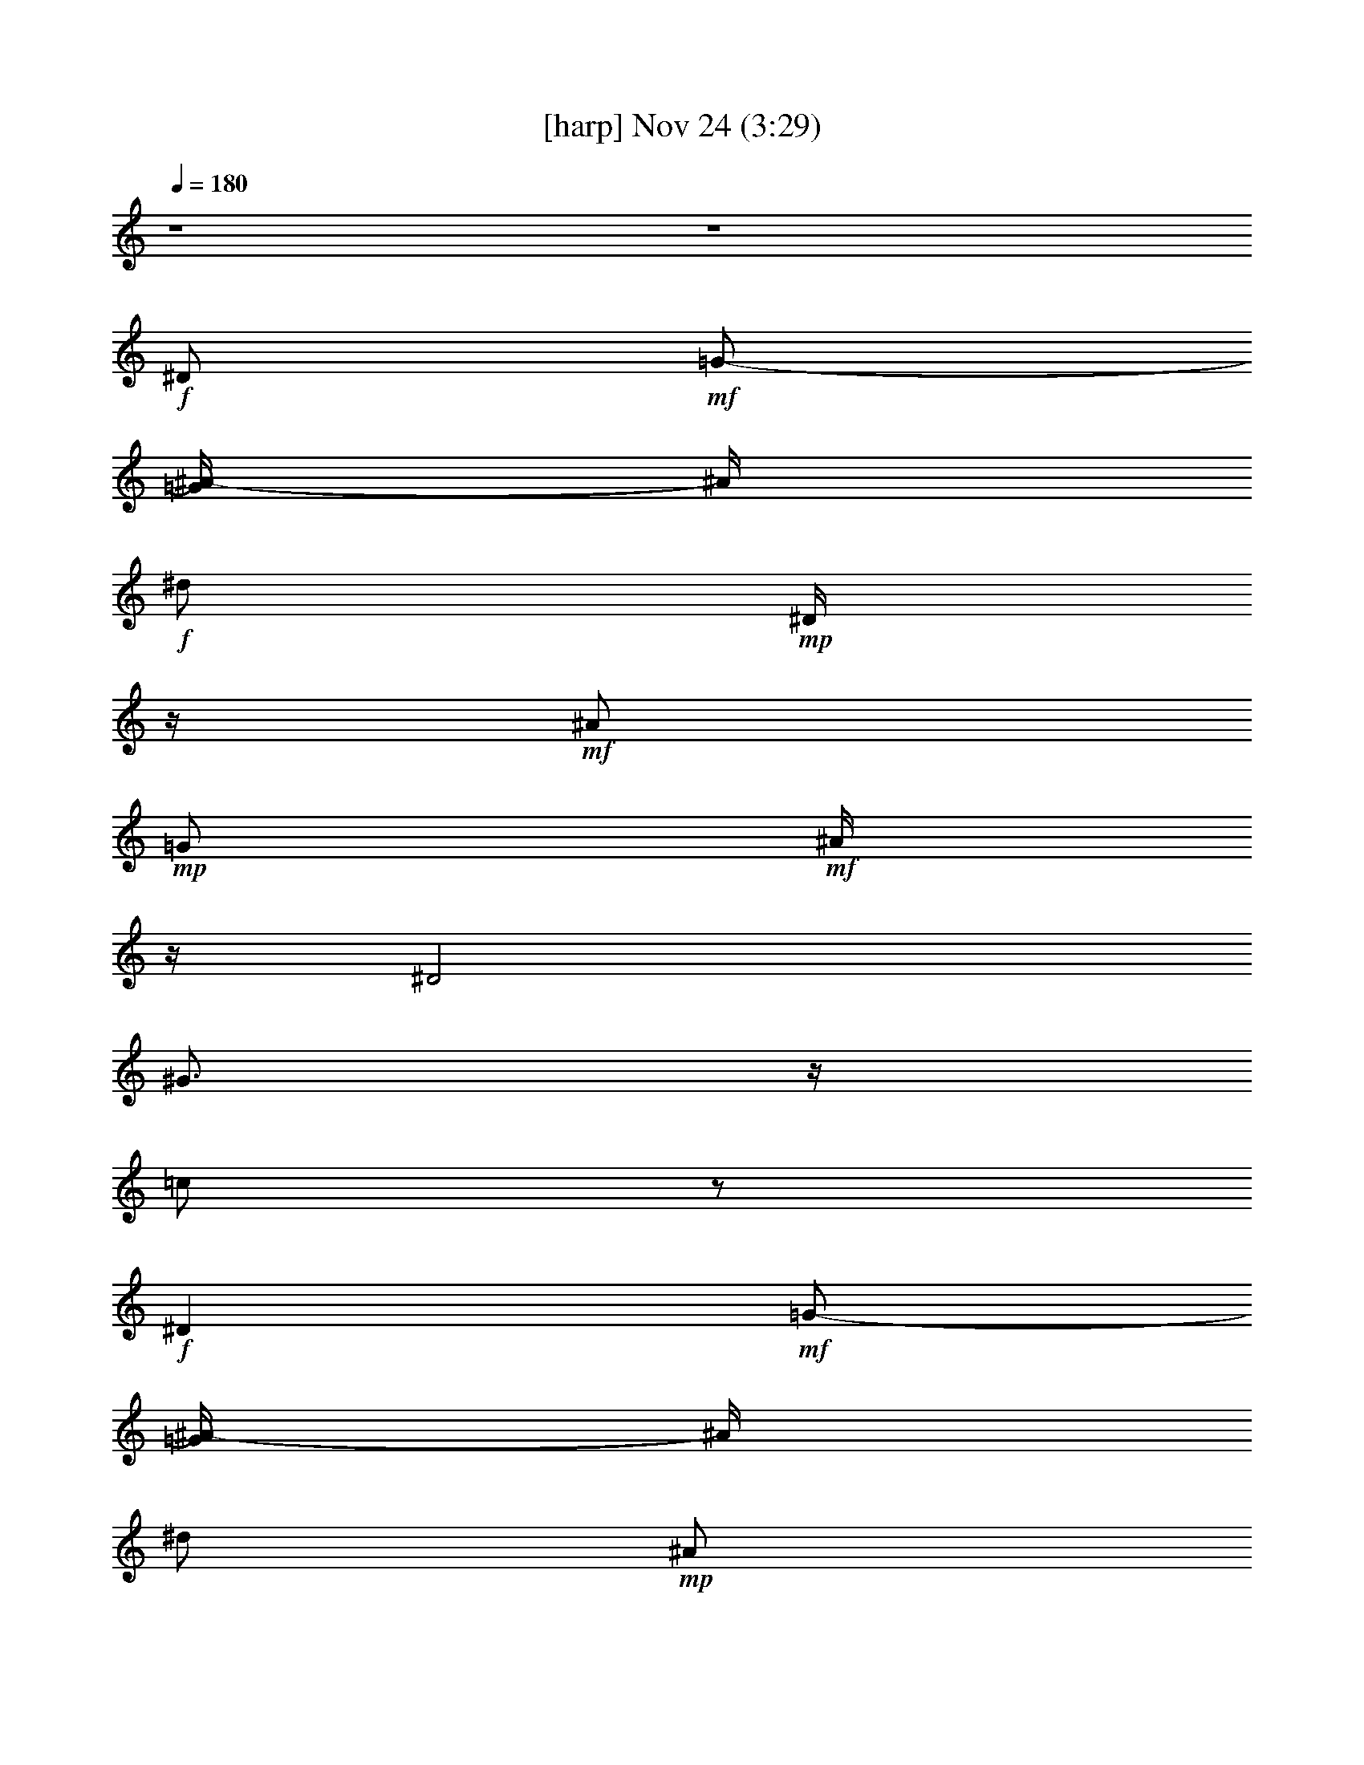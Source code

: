 %  
%  conversion by glorgnorbor122
%  http://firefern.rklotro.com/?filter_user=glorgnorbor122&view=all
%  24 Nov 9:23
%  using Firefern's ABC converter
%  
%  Artist: 
%  Mood: unknown
%  
%  Playing multipart files:
%    /play <filename> <part> sync
%  example:
%  pippin does:  /play weargreen 2 sync
%  samwise does: /play weargreen 3 sync
%  pippin does:  /playstart
%  
%  If you want to play a solo piece, skip the sync and it will start without /playstart.
%  
%  
%  Recommended solo or ensemble configurations (instrument/file):
%  

X:1
T:  [harp] Nov 24 (3:29)
Z: Transcribed by Firefern's ABC sequencer
%  Transcribed for Lord of the Rings Online
%  Transpose: 0 (0 octaves)
%  Tempo factor: 100%
L: 1/4
K: C
Q: 1/4=180
z4 z4
+f+ ^D/2
+mf+ =G/2-
[=G/4^A/4-]
^A/4
+f+ ^d/2
+mp+ ^D/4
z/4
+mf+ ^A/2
+mp+ =G/2
+mf+ ^A/4
z/4
^D2
^G3/4
z/4
=c/2
z/2
+f+ ^D
+mf+ =G/2-
[=G/4^A/4-]
^A/4
^d/2
+mp+ ^A/2
+mf+ =G/2
^A/4
z/4
+f+ ^G,/2-
+ff+ [^G,/2-^D/2]
+f+ [^G,/2-^G/2]
[^G,/4=c/4-]
+mf+ =c/4
+mp+ ^d
+mf+ ^A/2
z/2
[^D23/4^A23/4^d23/4=g23/4]
z9/4
[^G3/2=c3/2^d3/2^g3/2=c'3/2]
z5/2
[^D13/4^A13/4^d13/4=g13/4^a13/4]
z3/4
[^D29/4^A29/4^d29/4=g29/4^a29/4]
z3/4
+mp+ [^D^A-^d=g]
^A/4
z11/4
+mf+ [^A2-=d2-=f2^a2-]
[^A/4=d/4^a/4]
z7/4
+mp+ [^D21/4^A21/4^d21/4=g21/4^a21/4]
z11/4
+mf+ [^G5/4-=c5/4^d5/4^g5/4-=c'5/4-]
[^G/4^g/4=c'/4]
z5/2
[^D13/4^A13/4^d13/4=g13/4^a13/4]
z3/4
[^G7/4=c7/4^d7/4^g7/4=c'7/4]
z9/4
[^D7/4^A7/4^d7/4=g7/4^a7/4]
z9/4
[^A9/4=d9/4=f9/4-^a9/4-]
[=f/4^a/4]
z3/2
[^D7/2^A7/2^d7/2=g7/2]
z/2
[^D23/4^A23/4^d23/4=g23/4]
z9/4
[^G3/2=c3/2^d3/2^g3/2=c'3/2]
z5/2
[^D13/4^A13/4^d13/4=g13/4^a13/4]
z3/4
[^D29/4^A29/4^d29/4=g29/4^a29/4]
z3/4
+mp+ [^D^A-^d=g]
^A/4
z11/4
+mf+ [^A2-=d2-=f2^a2-]
[^A/4=d/4^a/4]
z7/4
+mp+ [^D21/4^A21/4^d21/4=g21/4^a21/4]
z11/4
+mf+ [^G5/4-=c5/4^d5/4^g5/4-=c'5/4-]
[^G/4^g/4=c'/4]
z5/2
[^D13/4^A13/4^d13/4=g13/4^a13/4]
z3/4
[^G7/4=c7/4^d7/4^g7/4=c'7/4]
z9/4
[^D7/4^A7/4^d7/4=g7/4^a7/4]
z9/4
[^A9/4=d9/4=f9/4-^a9/4-]
[=f/4^a/4]
z3/2
[^D7/2^A7/2^d7/2=g7/2]
z/2
+ff+ ^D-
[^D/2-^d/2]
[^D/2-=f/2]
[^D/2-=g/2]
[^D/2-=f/2]
[^D/2^d/2-]
+f+ ^d/4
z/4
+mf+ [^D23/4^A23/4^d23/4=g23/4]
z9/4
[^G3/2=c3/2^d3/2^g3/2=c'3/2]
z5/2
[^D13/4^A13/4^d13/4=g13/4^a13/4]
z3/4
[^D29/4^A29/4^d29/4=g29/4^a29/4]
z3/4
+mp+ [^D^A-^d=g]
^A/4
z11/4
+mf+ [^A2-=d2-=f2^a2-]
[^A/4=d/4^a/4]
z7/4
+mp+ [^D21/4^A21/4^d21/4=g21/4^a21/4]
z11/4
+mf+ [^G5/4-=c5/4^d5/4^g5/4-=c'5/4-]
[^G/4^g/4=c'/4]
z5/2
[^D13/4^A13/4^d13/4=g13/4^a13/4]
z3/4
[^G7/4=c7/4^d7/4^g7/4=c'7/4]
z9/4
[^D7/4^A7/4^d7/4=g7/4^a7/4]
z9/4
[^A9/4=d9/4=f9/4-^a9/4-]
[=f/4^a/4]
z3/2
[^D7/2^A7/2^d7/2=g7/2]
z/2
+fff+ [^D-^A-]
[^D/2-^A/2^d/2-=g/2-^a/2-]
[^D/4^d/4-=g/4-^a/4-]
[^d/4=g/4^a/4-]
[^A/4^a/4]
z3/4
[^d/4^g/4^a/4]
z3/4
+ff+ ^D-
+fff+ [^D/2-^d/2=g/2^a/2-]
[^D/4-^a/4]
+ff+ ^D/4
+fff+ [=f^a-]
[^d/4^a/4]
z3/4
+ff+ ^G,-
+fff+ [^G,5/4-^G5/4=c5/4-^d5/4-]
[^G,/4=c/4-^d/4-]
[^G/4-=c/4^d/4-]
[^G/4^d/4]
[^A/4^d/4-]
+ff+ ^d/4
z/2
^D-
[^D-^d-=g^a-]
[^D/4-^A/4^d/4^a/4]
^D/4-
+fff+ [^D/4=f/4-^a/4-]
[=f/4^a/4-]
[^d/4-^a/4]
^d/4
z/2
+ff+ ^G,-
+fff+ [^G,-^G=c-^d-]
[^G,/2=c/2^d/2]
+ff+ [^G/4^d/4]
z/4
[^A/4^d/4-]
^d/4
z/2
[^D-^A-]
+fff+ [^D/4-^A/4^d/4-=g/4-^a/4-]
[^D3/4-^d3/4-=g3/4^a3/4-]
[^D/4-^A/4-^d/4^a/4]
+ff+ [^D/4-^A/4]
+fff+ [^D/2-=f/2^a/2]
+ff+ ^D-
[^D3/4-^A3/4^d3/4-=g3/4-^a3/4-]
[^D/4-^d/4-=g/4-^a/4-]
[^D/4-^A/4-^d/4=g/4-^a/4-]
[^D/4-^A/4-=g/4-^a/4]
[^D/4-^A/4=g/4]
^D/4
+fff+ ^d/2
z3/2
+ff+ [^A,-=F-]
+fff+ [^A,/4-=F/4-^A/4=d/4-=f/4]
[^A,/4-=F/4-=d/4]
+ff+ [^A,/2-=F/2-]
+fff+ [^A,/4-=F/4-=c/4^d/4=f/4]
+ff+ [^A,/4-=F/4-]
+fff+ [^A,/4=F/4^A/4-=d/4-=f/4-]
[^A/4=d/4=f/4-]
[=F/4=f/4]
z3/4
[^D/2-^A/2-^d/2=g/2^a/2]
[^D/2-^A/2-]
[^D/2^A/2^d/2=g/2^a/2]
z/2
[=f3/2^g3/2^a3/2]
z/2
+ff+ [^D-^d-=g-^a-]
[^D/4-^A/4-^d/4-=g/4^a/4-]
[^D/2-^A/2^d/2^a/2]
^D/4
+fff+ [=f^a-]
[^d/4^a/4]
z3/4
+ff+ ^G,-
+fff+ [^G,3/4-^G3/4=c3/4-^d3/4-]
[^G,/4-=c/4^d/4-]
+ff+ [^G,/4^G/4^d/4]
z/4
+fff+ [^A/2^d/2-]
^d/4
z3/4
+f+ [^D3/4-^A3/4]
^D/4-
+fff+ [^D-^d=g-^a-]
[^D/4-^A/4-=g/4^a/4]
+ff+ [^D/4-^A/4]
[^D/2^d/2]
^A/4
z3/4
+fff+ ^D-
[^D/2-^d/2-=g/2^a/2-]
[^D/4^d/4^a/4]
z/4
+ff+ [^d3/4^g3/4^a3/4-]
+mp+ ^a/4
+fff+ [^d3/4^g3/4^a3/4]
z/4
^D-
[^D/2-^d/2-=g/2^a/2-]
[^D/2-^d/2^a/2-]
[^D/2=f/2^a/2-]
[^d/4-^a/4]
^d/4
z/2
+ff+ =F/4
z/4
+fff+ ^A,-
[^A,-^A-=d-=f-]
[^A,/4-=F/4-^A/4=d/4-=f/4-]
[^A,/4=F/4=d/4=f/4-]
[^A/4-=f/4]
+ff+ ^A/4
+fff+ =d/4
z3/4
+ff+ [^D-^A-]
+fff+ [^D/4-^A/4-^d/4=g/4]
+ff+ [^D/4-^A/4-]
[^D/4-^A/4-^d/4]
[^D3/4-^A3/4-]
+fff+ [^D/4-^A/4-^d/4^a/4]
+ff+ [^D/4-^A/4]
^D-
+fff+ [^D/4-^d/4=g/4]
+ff+ ^D3/4-
[^D-^A]
[^D/2-^d/2=g/2^a/2]
^D/2-
+fff+ [^D/4=f/4-^a/4-]
[=f/4^a/4]
z/2
+f+ [^D3/4-^A3/4-^d3/4=g3/4-^a3/4-]
[^D3/4-^A3/4-=g3/4^a3/4]
[^D/2-^A/2-]
+ff+ [^D/2-^A/2^d/2=g/2^a/2-]
[^D/4-^a/4]
+f+ ^D/4-
+ff+ [^D/2=f/2^a/2]
z/2
[^D-^d-=g-^a-]
[^D/4-^A/4-^d/4=g/4-^a/4-]
[^D/4-^A/4-=g/4^a/4]
[^D/2-^A/2]
+fff+ [^D^d]
z
+mf+ [E23/4B23/4e23/4^g23/4]
z9/4
[=A3/2^c3/2e3/2=a3/2]
z5/2
[E13/4B13/4e13/4^g13/4b13/4]
z3/4
[E29/4B29/4e29/4^g29/4b29/4]
z3/4
+mp+ [EB-e^g]
B/4
z11/4
+mf+ [B2-^d2-^f2b2-]
[B/4^d/4b/4]
z7/4
+mp+ [E21/4B21/4e21/4^g21/4b21/4]
z11/4
+mf+ [=A5/4-^c5/4-e5/4=a5/4-]
[=A/4^c/4=a/4]
z5/2
[E13/4B13/4e13/4^g13/4b13/4]
z3/4
[=A7/4^c7/4e7/4=a7/4]
z9/4
[E7/4B7/4e7/4^g7/4b7/4]
z9/4
[B9/4^d9/4^f9/4-b9/4-]
[^f/4b/4]
z3/2
[E7/2B7/2e7/2^g7/2]
z/2
[E23/4B23/4e23/4^g23/4]
z9/4
[=A3/2^c3/2e3/2=a3/2]
z5/2
[E13/4B13/4e13/4^g13/4b13/4]
z3/4
[E29/4B29/4e29/4^g29/4b29/4]
z3/4
+mp+ [EB-e^g]
B/4
z11/4
+mf+ [B2-^d2-^f2b2-]
[B/4^d/4b/4]
z7/4
+fff+ [E6B6-e6^g6]
+ff+ B/4
z7/4
+f+ [=A,9/4=A9/4^c9/4e9/4]
z7/4
+mf+ [E9/4^G9/4B9/4e9/4]
z7/4
+f+ [=A,5/2=A5/2^c5/2e5/2]
z3/2
+mf+ [E9/4-^G9/4-B9/4e9/4]
+mp+ [E/4^G/4]
z3/2
+ff+ [B,9/4-^F9/4B9/4^d9/4]
B,/4
z2
e/4
z/4
+f+ e/4
z/4
+ff+ e/4
z/4
+fff+ e/4
z/4
e/4
z/4
e/4
z/4
e/4
z/4
[E-B-]
[E/2-B/2e/2-^g/2-b/2-]
[E/4e/4-^g/4-b/4-]
[e/4^g/4b/4-]
[B/4b/4]
z3/4
[e/4=a/4b/4]
z3/4
+ff+ E-
+fff+ [E/2-e/2^g/2b/2-]
[E/4-b/4]
+ff+ E/4
+fff+ [^fb-]
[e/4b/4]
z3/4
+ff+ =A,-
+fff+ [=A,5/4-=A5/4^c5/4-e5/4-]
[=A,/4^c/4-e/4-]
[=A/4-^c/4e/4-]
[=A/4e/4]
[B/4e/4-]
+ff+ e/4
z/2
E-
[E-e-^gb-]
[E/4-B/4e/4b/4]
E/4-
+fff+ [E/4^f/4-b/4-]
[^f/4b/4-]
[e/4-b/4]
e/4
z/2
+ff+ =A,-
+fff+ [=A,-=A^c-e-]
[=A,/2^c/2e/2]
+ff+ [=A/4e/4]
z/4
[B/4e/4-]
e/4
z/2
[E-B-]
+fff+ [E/4-B/4e/4-^g/4-b/4-]
[E3/4-e3/4-^g3/4b3/4-]
[E/4-B/4-e/4b/4]
+ff+ [E/4-B/4]
+fff+ [E/2-^f/2b/2]
+ff+ E-
[E3/4-B3/4e3/4-^g3/4-b3/4-]
[E/4-e/4-^g/4-b/4-]
[E/4-B/4-e/4^g/4-b/4-]
[E/4-B/4-^g/4-b/4]
[E/4-B/4^g/4]
E/4
+fff+ e/2
z3/2
+ff+ [B,-^F-]
+fff+ [B,/4-^F/4-B/4^d/4-^f/4]
[B,/4-^F/4-^d/4]
+ff+ [B,/2-^F/2-]
+fff+ [B,/4-^F/4-^c/4e/4^f/4]
+ff+ [B,/4-^F/4-]
+fff+ [B,/4^F/4B/4-^d/4-^f/4-]
[B/4^d/4^f/4-]
[^F/4^f/4]
z3/4
[E/2-B/2-e/2^g/2b/2]
[E/2-B/2-]
[E/2B/2e/2^g/2b/2]
z/2
[^f3/2=a3/2b3/2]
z/2
+ff+ [E-e-^g-b-]
[E/4-B/4-e/4-^g/4b/4-]
[E/2-B/2e/2b/2]
E/4
+fff+ [^fb-]
[e/4b/4]
z3/4
+ff+ =A,-
+fff+ [=A,3/4-=A3/4^c3/4-e3/4-]
[=A,/4-^c/4e/4-]
+ff+ [=A,/4=A/4e/4]
z/4
+fff+ [B/2e/2-]
e/4
z3/4
+f+ [E3/4-B3/4]
E/4-
+fff+ [E-e^g-b-]
[E/4-B/4-^g/4b/4]
+ff+ [E/4-B/4]
[E/2e/2]
B/4
z3/4
+fff+ E-
[E/2-e/2-^g/2b/2-]
[E/4e/4b/4]
z/4
+ff+ [e3/4=a3/4b3/4-]
+mp+ b/4
+fff+ [e3/4=a3/4b3/4]
z/4
E-
[E/2-e/2-^g/2b/2-]
[E/2-e/2b/2-]
[E/2^f/2b/2-]
[e/4-b/4]
e/4
z/2
+ff+ ^F/4
z/4
+fff+ B,-
[B,-B-^d-^f-]
[B,/4-^F/4-B/4^d/4-^f/4-]
[B,/4^F/4^d/4^f/4-]
[B/4-^f/4]
+ff+ B/4
+fff+ ^d/4
z3/4
[E4B4e4^g4]
z4 z
+ff+ e/4
z/4
+fff+ e/2
+ff+ ^c
+fff+ B13/4
z11/4
^g/4
z/4
+ff+ ^g/4
z/4
^f
e11/2
z4 z4
+f+ B/2-
[B/2-^f/2-]
[B/2-^f/2-b/2-]
[B/2-^d/2^f/2b/2-]
[B/2-^f/2-b/2]
+ff+ [B/2-^d/2^f/2-]
+f+ [B/4^f/4b/4]
z/4
+mf+ [B5/4e5/4^g5/4]
z3/4
[=A^ce]
z
+mp+ [^G2B2e2]
z2
[=A9/4^c9/4e9/4-]
e/4
z3/2
[B3e3^g3]
z
+mf+ [B5/4e5/4^g5/4]
z3/4
+mp+ [=A^ce]
z
[B5/2-e5/2^g5/2]
+p+ B/4
z5/4
+mf+ [B,11/4^F11/4B11/4^d11/4^f11/4]
z4 z5/4
+fff+ [E-B-]
[E/2-B/2e/2-^g/2-b/2-]
[E/4e/4-^g/4-b/4-]
[e/4^g/4b/4-]
[B/4b/4]
z3/4
[e/4=a/4b/4]
z3/4
+ff+ E-
+fff+ [E/2-e/2^g/2b/2-]
[E/4-b/4]
+ff+ E/4
+fff+ [^fb-]
[e/4b/4]
z3/4
+ff+ =A,-
+fff+ [=A,5/4-=A5/4^c5/4-e5/4-]
[=A,/4^c/4-e/4-]
[=A/4-^c/4e/4-]
[=A/4e/4]
[B/4e/4-]
+ff+ e/4
z/2
E-
[E-e-^gb-]
[E/4-B/4e/4b/4]
E/4-
+fff+ [E/4^f/4-b/4-]
[^f/4b/4-]
[e/4-b/4]
e/4
z/2
+ff+ =A,-
+fff+ [=A,-=A^c-e-]
[=A,/2^c/2e/2]
+ff+ [=A/4e/4]
z/4
[B/4e/4-]
e/4
z/2
[E-B-]
+fff+ [E/4-B/4e/4-^g/4-b/4-]
[E3/4-e3/4-^g3/4b3/4-]
[E/4-B/4-e/4b/4]
+ff+ [E/4-B/4]
+fff+ [E/2-^f/2b/2]
+ff+ E-
[E3/4-B3/4e3/4-^g3/4-b3/4-]
[E/4-e/4-^g/4-b/4-]
[E/4-B/4-e/4^g/4-b/4-]
[E/4-B/4-^g/4-b/4]
[E/4-B/4^g/4]
E/4
+fff+ e/2
z3/2
+ff+ [B,-^F-]
+fff+ [B,/4-^F/4-B/4^d/4-^f/4]
[B,/4-^F/4-^d/4]
+ff+ [B,/2-^F/2-]
+fff+ [B,/4-^F/4-^c/4e/4^f/4]
+ff+ [B,/4-^F/4-]
+fff+ [B,/4^F/4B/4-^d/4-^f/4-]
[B/4^d/4^f/4-]
[^F/4^f/4]
z3/4
[E/2-B/2-e/2^g/2b/2]
[E/2-B/2-]
[E/2B/2e/2^g/2b/2]
z/2
[^f3/2=a3/2b3/2]
z/2
+ff+ [E-e-^g-b-]
[E/4-B/4-e/4-^g/4b/4-]
[E/2-B/2e/2b/2]
E/4
+fff+ [^fb-]
[e/4b/4]
z3/4
+ff+ =A,-
+fff+ [=A,3/4-=A3/4^c3/4-e3/4-]
[=A,/4-^c/4e/4-]
+ff+ [=A,/4=A/4e/4]
z/4
+fff+ [B/2e/2-]
e/4
z3/4
+f+ [E3/4-B3/4]
E/4-
+fff+ [E-e^g-b-]
[E/4-B/4-^g/4b/4]
+ff+ [E/4-B/4]
[E/2e/2]
B/4
z3/4
+fff+ E-
[E/2-e/2-^g/2b/2-]
[E/4e/4b/4]
z/4
+ff+ [e3/4=a3/4b3/4-]
+mp+ b/4
+fff+ [e3/4=a3/4b3/4]
z/4
E-
[E/2-e/2-^g/2b/2-]
[E/2-e/2b/2-]
[E/2^f/2b/2-]
[e/4-b/4]
e/4
z/2
+ff+ ^F/4
z/4
B,-
[B,3/4-^F3/4^d3/4^f3/4-b3/4-]
[B,/4^f/4b/4-]
[^d/2b/2-]
[^f/4b/4]
z/4
[^f/4b/4]
z/4
+fff+ [E8e8^g8b8]


X:2
T:  [theorbo] Nov 24 (3:29)
Z: Transcribed by Firefern's ABC sequencer
%  Transcribed for Lord of the Rings Online
%  Transpose: 0 (0 octaves)
%  Tempo factor: 100%
L: 1/4
K: C
Q: 1/4=180
z4 z4 z4 z4 z4 z4 z4 z4 z4 z4 z4 z4 z4 z4 z4 z4 z4 z4 z4 z4 z4 z4
+mp+ ^D7/2
z/2
^D15/4
z/4
+f+ ^G,7/2
z/2
+mf+ ^D13/4
z3/4
+f+ ^D7/2
z/2
+mf+ ^D7/2
z/2
^D4
^A,15/4
z/4
+f+ ^D13/4
z3/4
^D7/2
z/2
+mf+ ^D7/2
z/2
^D13/4
z3/4
^D13/4
z3/4
^D15/4
z/4
^A,15/4
z/4
^D13/4
z3/4
+f+ ^D7/2
z/2
^D2
+ff+ ^A,2
^D7/4
z/4
+f+ =F
+mf+ =G3/4
z/4
+f+ ^G7/4
z/4
^G7/4
z/4
^D2
^A,7/4
z/4
^D2
^A,7/4
z/4
^D2
^A,2
^D7/4
z/4
=D
=C
^A,2
=F,
^A,3/4
z/4
+ff+ ^D2
^A,2
+f+ ^D7/4
z/4
=F
+mf+ =G/2
z/2
+f+ ^G7/4
z/4
+mf+ ^G7/4
z/4
+ff+ ^D7/4
z/4
+f+ ^D5/4
z3/4
^G2
^D
+mf+ ^G
+f+ ^D2
^A,
^D3/4
z/4
+ff+ ^A,7/4
z/4
+f+ =F,3/4
z/4
^A,/2
z/2
+mp+ ^D7/4
z/4
+ff+ ^D
^A,/2
z/2
^D2
^A,7/4
z/4
^D2
+f+ =F3/4
z/4
+mf+ =G/2
z/2
+f+ ^G2
+ff+ ^G,
+f+ ^G
^D7/4
z/4
^A,
+mf+ ^D
+f+ ^G,7/4
z/4
^G2
^D2
^A,3/2
z/2
^D7/4
z/4
^D/2
z/2
+ff+ =C
+f+ ^A,2
+mf+ ^A/2
+f+ ^A,/4
z/4
+mf+ ^A3/4
z/4
+f+ ^D7/4
z/4
+ff+ ^G,2
+f+ ^D2
+mf+ ^A,
+f+ ^D
+ff+ ^G,2
+f+ ^G2
^D2
^A,
^D
+ff+ ^D7/4
z/4
+f+ ^G,7/4
z/4
^D7/4
z/4
^D3/4
z/4
=D3/4
z/4
+ff+ ^A,2
+f+ ^A
^A,
+ff+ ^D2
^A,7/4
z/4
^D2
+f+ ^A,2
+ff+ ^D2-
[^A,/4-^D/4]
^A,3/2
z/4
^D-
[^A,/4-^D/4]
^A,3/4
^D3/4
z/4
+f+ E3/4
z/4
E2
B,7/4
z/4
E2
+ff+ B,3/4
z/4
+f+ E
=A,2
=A2
E7/4
z/4
E7/4
z/4
E7/4
z/4
+mf+ B,7/4
z/4
+f+ E2
+mf+ B,7/4
z/4
+f+ E2
^D
^C3/4
z/4
+ff+ B,7/4
z/4
+f+ B,3/2
z/2
E7/4
z/4
=A,7/4
z/4
E3/2
z/2
E7/4
z/4
=A,7/4
z/4
=A-
[=A,/4-=A/4]
=A,3/4
E3/2
z/2
E7/4
z/4
=A,2
=A
=A,
E7/4
z/4
E7/4
z/4
B,2
+mf+ B
+f+ B,
E7/4
z/4
E3/2
z/2
E2
B,7/4
z/4
E7/4
z/4
^F3/4
z/4
+mf+ ^G3/4
z/4
+f+ =A2
E
+mf+ =A
+f+ E7/4
z/4
B,7/4
z/4
+ff+ E2
+f+ B,2
E2
B,7/4
z/4
E2
+mf+ ^D
+f+ ^C
B,7/4
z/4
^F,
B,
+ff+ E29/4
z3/4
+mf+ =A,15/4
z/4
+mp+ E4
z4 z4 z4 z4
+ff+ E2
B,7/4
z/4
E2
+f+ ^F3/4
z/4
+mf+ ^G/2
z/2
+f+ =A2
+ff+ =A,
+f+ =A
E7/4
z/4
B,
+mf+ E
+f+ =A,7/4
z/4
=A2
E2
B,3/2
z/2
E7/4
z/4
E/2
z/2
+ff+ ^C
+f+ B,2
+mf+ B/2
+f+ B,/4
z/4
+mf+ B3/4
z/4
+f+ E7/4
z/4
+ff+ =A,2
+f+ E2
+mf+ B,
+f+ E
+ff+ =A,2
+f+ =A2
E2
B,
E
+ff+ E7/4
z/4
+f+ =A,7/4
z/4
E7/4
z/4
E3/4
z/4
^D3/4
z/4
+ff+ B,2
+f+ B
B,
E7/4
z/4
B,7/4
z/4
+ff+ E15/2
z4 z4 z4 z4 z4 z4 z4 z4 z4 z4 z4 z4 z4 z4 z/2
E2
B,7/4
z/4
E2
+f+ ^F3/4
z/4
+mf+ ^G/2
z/2
+f+ =A2
+ff+ =A,
+f+ =A
E7/4
z/4
B,
+mf+ E
+f+ =A,7/4
z/4
=A2
E2
B,3/2
z/2
E7/4
z/4
E/2
z/2
+ff+ ^C
+f+ B,2
+mf+ B/2
+f+ B,/4
z/4
+mf+ B3/4
z/4
+f+ E7/4
z/4
+ff+ =A,2
+f+ E2
+mf+ B,
+f+ E
+ff+ =A,2
+f+ =A2
E2
B,
E
+ff+ E7/4
z/4
+f+ =A,7/4
z/4
E7/4
z/4
E3/4
z/4
^D3/4
z/4
B,2
B
+ff+ B,/2
E8


X:3
T:  [lute] Nov 24 (3:29)
Z: Transcribed by Firefern's ABC sequencer
%  Transcribed for Lord of the Rings Online
%  Transpose: 0 (0 octaves)
%  Tempo factor: 100%
L: 1/4
K: C
Q: 1/4=180
z4 z4
+ff+ [^D,-^D-]
[^D,/4-^D/4^A/4-]
+mf+ [^D,/4-^A/4-]
[^D,/4-^A/4^c/4-]
[^D,/4^c/4]
+f+ [=F,/2-=g/2-]
[=F,/4^D/4-=g/4]
^D/4
+mf+ [=G,/2-^c/2]
[=G,/4^A/4-]
^A/4
[=C,/2-^G,/2-]
+f+ [=C,/2-^G,/2-^D/2-]
[=C,/4-^G,/4-^D/4^G/4-]
+mf+ [=C,/2-^G,/2-^G/2]
[=C,/4-^G,/4]
+f+ [=C,3/4-=c3/4]
+mf+ =C,/4
+f+ ^d/2
z/2
[^D,-^D-]
[^D,/2-^D/2-^A/2-]
[^D,/4^D/4^A/4^c/4-]
+mf+ ^c/4
+f+ [=F,/2-=g/2]
[=F,/4^c/4-]
^c/4
+mf+ [=G,/2-^A/2]
[=G,/4^c/4-]
^c/4
[=G,/2^G,/2-]
+ff+ [=F,/2^G,/2-^D/2]
+f+ [^D,/2-^G,/2-^G/2]
[^D,/4^G,/4-=c/4-]
+mf+ [^G,/4-=c/4]
+f+ [^D,/2-^G,/2-^d/2]
[^D,/2-^G,/2-=c/2]
[^D,/2^G,/2^G/2]
z/2
+ff+ [^D,-^D-]
[^D,/2-^D/2^A/2-]
[^D,/4-^A/4^d/4-]
[^D,/4-^d/4]
[^D,/2-^A/2]
+f+ [^D,/2-^D/2]
[^D,/2-=g/2]
^D,/2-
[^D,/2-^d/2]
[^D,/2-^A/2]
[^D,/2-^D/2]
[^D,/2-^g/2]
[^D,/2-=g/2]
[^D,/2^d/2]
^D/2
z/2
[^G,^G-]
[^G,/2-^G/2-]
[^G,/4-^G/4=c/4-]
[^G,/4-=c/4]
[^G,/2-=C/2-^D/2]
[^G,/4=C/4-^d/4-]
+mf+ [=C/4-^d/4-]
[=C/4-=c/4-^d/4]
[=C/4-=c/4]
[=C/2^G/2]
+ff+ ^D-
[^D/2-^A/2]
^D/2-
[^D/2^d/2]
+mf+ ^A/2-
+f+ [^D/4-^A/4=g/4-]
[^D/4=g/4]
[=D/2^d/2]
^D-
[^D3/4-^A3/4]
^D/4-
[^D3/4-^d3/4]
^D/4-
[^D/2^A/2]
+mf+ ^D3/2-
+ff+ [^D/2-^A/2]
+f+ [^D/2-^d/2]
+ff+ [^D/2=f/2]
+f+ ^d/2
+ff+ [^D,/2-^A/2]
+mf+ [^D,/2-^D/2]
+ff+ [^D,-^D-]
[^D,/2-^D/2-^A/2]
[^D,/4-^D/4^d/4-]
+mf+ [^D,/4-^d/4]
[^D,/2-=f/2]
+f+ [^D,/2=g/2]
^D3/4
z/4
^A-
[^A,/4-^A/4=d/4-]
+mf+ [^A,/4-=d/4]
+f+ [^A,/4=f/4-]
=f/4
+mf+ [=D/2=d/2]
[=C/2^A/2]
+ff+ [^A,/2-=c/2]
+f+ [^A,/2-=d/2]
+ff+ [^A,2-^D2]
+mf+ [^A,/2-=G/2]
[^A,/2-^A/2]
+f+ [^A,/2-^d/2]
+ff+ [^A,/2-^D/2]
+mf+ [^A,3/4-=G3/4]
^A,/4-
+f+ [^A,3/4-^A3/4]
+mf+ ^A,/4-
+f+ [^A,/2^d/2]
z/2
+mf+ [=G,/2-^A/2]
=G,/2
+ff+ [^G,/2-^D/2]
+mf+ [^G,/2-^G/2-]
[^G,/4-^G/4=c/4-]
[^G,/4-=c/4]
+f+ [^G,/2-^d/2-]
[^G,/4-=c/4-^d/4]
[^G,/4-=c/4]
+mf+ [^G,/2-^G/2]
+f+ [^G,/2-=c/2]
+mf+ ^G,/4
z/4
+f+ [^A,-^D-]
+ff+ [^A,/2-^D/2-=g/2]
+f+ [^A,/2-^D/2-]
[^A,/2-^D/2=f/2]
[^A,/2-^d/2]
+ff+ [^A,/2^D/2-]
^D/4
z/4
+mf+ =C/2-
[=C-^G]
=C/2-
+f+ [=C/2-=c/2]
[=C/2-^d/2-]
[=C/4-=c/4-^d/4]
[=C/4=c/4]
+mf+ ^G/2
+f+ ^D-
[^D/2-=G/2]
[^D/2-^A/2]
[^D-^d]
[^D/4^A/4-]
+mf+ ^A/4
z/2
[^A,/2-=D/2-]
[^A,/2-=D/2=F/2-]
[^A,/4=C/4-=F/4^A/4-]
[=C/4-^A/4-]
[=C/4-^A/4=d/4-]
[=C/4=d/4]
+f+ [^A,/2-=f/2-]
[^A,/4-=d/4-=f/4]
+mf+ [^A,/4-=d/4]
+f+ [^A,/2-^A/2]
+mp+ ^A,/4
z/4
+ff+ [^D,-^D-]
[^D,/2-=G,/2-^D/2-^A/2^d/2]
[^D,/2-=G,/2^D/2-]
[^D,/2-^A,/2-^D/2-^A/2^d/2]
[^D,/2^A,/2^D/2-]
[^D/2-^A/2-=f/2]
[^D/2^A/2=g/2]
[^D,-^D-]
[^D,/2-^D/2^A/2-]
[^D,/4-^A/4^d/4-]
[^D,/4-^d/4]
[^D,/2-^A/2]
+f+ [^D,/2-^D/2]
[^D,/2-=g/2]
^D,/2-
[^D,/2-^d/2]
[^D,/2-^A/2]
[^D,/2-^D/2]
[^D,/2-^g/2]
[^D,/2-=g/2]
[^D,/2^d/2]
^D/2
z/2
[^G,^G-]
[^G,/2-^G/2-]
[^G,/4-^G/4=c/4-]
[^G,/4-=c/4]
[^G,/2-=C/2-^D/2]
[^G,/4=C/4-^d/4-]
+mf+ [=C/4-^d/4-]
[=C/4-=c/4-^d/4]
[=C/4-=c/4]
[=C/2^G/2]
+ff+ ^D-
[^D/2-^A/2]
^D/2-
[^D/2^d/2]
+mf+ ^A/2-
+f+ [^D/4-^A/4=g/4-]
[^D/4=g/4]
[=D/2^d/2]
^D-
[^D3/4-^A3/4]
^D/4-
[^D3/4-^d3/4]
^D/4-
[^D/2^A/2]
+mf+ ^D3/2-
+ff+ [^D/2-^A/2]
+f+ [^D/2-^d/2]
+ff+ [^D/2=f/2]
+f+ ^d/2
+ff+ [^D,/2-^A/2]
+mf+ [^D,/2-^D/2]
+ff+ [^D,-^D-]
[^D,/2-^D/2-^A/2]
[^D,/4-^D/4^d/4-]
+mf+ [^D,/4-^d/4]
[^D,/2-=f/2]
+f+ [^D,/2=g/2]
^D3/4
z/4
^A-
[^A,/4-^A/4=d/4-]
+mf+ [^A,/4-=d/4]
+f+ [^A,/4=f/4-]
=f/4
+mf+ [=D/2=d/2]
[=C/2^A/2]
+ff+ [^A,/2-=c/2]
+f+ [^A,/2-=d/2]
+ff+ [^A,2-^D2]
+mf+ [^A,/2-=G/2]
[^A,/2-^A/2]
+f+ [^A,/2-^d/2]
+ff+ [^A,/2-^D/2]
+mf+ [^A,3/4-=G3/4]
^A,/4-
+f+ [^A,3/4-^A3/4]
+mf+ ^A,/4-
+f+ [^A,/2^d/2]
z/2
+mf+ [=G,/2-^A/2]
=G,/2
+ff+ [^G,/2-^D/2]
+mf+ [^G,/2-^G/2-]
[^G,/4-^G/4=c/4-]
[^G,/4-=c/4]
+f+ [^G,/2-^d/2-]
[^G,/4-=c/4-^d/4]
[^G,/4-=c/4]
+mf+ [^G,/2-^G/2]
+f+ [^G,/2-=c/2]
+mf+ ^G,/4
z/4
+f+ [^A,-^D-]
+ff+ [^A,/2-^D/2-=g/2]
+f+ [^A,/2-^D/2-]
[^A,/2-^D/2=f/2]
[^A,/2-^d/2]
+ff+ [^A,/2^D/2-]
^D/4
z/4
+mf+ =C/2-
[=C-^G]
=C/2-
+f+ [=C/2-=c/2]
[=C/2-^d/2-]
[=C/4-=c/4-^d/4]
[=C/4=c/4]
+mf+ ^G/2
+f+ ^D-
[^D/2-=G/2]
[^D/2-^A/2]
[^D-^d]
[^D/4^A/4-]
+mf+ ^A/4
z/2
[^A,/2-=D/2-]
[^A,/2-=D/2=F/2-]
[^A,/4=C/4-=F/4^A/4-]
[=C/4-^A/4-]
[=C/4-^A/4=d/4-]
[=C/4=d/4]
+f+ [^A,/2-=f/2-]
[^A,/4-=d/4-=f/4]
+mf+ [^A,/4-=d/4]
+f+ [^A,/2-^A/2]
+mp+ ^A,/4
z/4
+ff+ [^D,-^D-]
[^D,/2-=G,/2-^D/2-^A/2^d/2]
[^D,/2-=G,/2^D/2-]
[^D,/2-^A,/2-^D/2-^A/2^d/2]
[^D,/2^A,/2^D/2-]
[^D/2-=F/2-^A/2-=f/2]
[^D/2=F/2-^A/2=g/2]
[=F/2-=G/2-^A/2-]
[=F/2-=G/2-^A/2-^d/2-]
[=F/2-=G/2-^A/2-^d/2=g/2]
[=F/2-=G/2-^A/2-^g/2]
[=F/2-=G/2-^A/2-^a/2]
[=F/2-=G/2-^A/2-^g/2]
[=F/4=G/4^A/4-=g/4-]
[^A/4-=g/4]
^A/4
z/4
[^D,-^D-]
[^D,/2-^D/2^A/2-]
[^D,/4-^A/4^d/4-]
[^D,/4-^d/4]
[^D,/2-^A/2]
+f+ [^D,/2-^D/2]
[^D,/2-=g/2]
^D,/2-
[^D,/2-^d/2]
[^D,/2-^A/2]
[^D,/2-^D/2]
[^D,/2-^g/2]
[^D,/2-=g/2]
[^D,/2^d/2]
^D/2
z/2
[^G,^G-]
[^G,/2-^G/2-]
[^G,/4-^G/4=c/4-]
[^G,/4-=c/4]
[^G,/2-=C/2-^D/2]
[^G,/4=C/4-^d/4-]
+mf+ [=C/4-^d/4-]
[=C/4-=c/4-^d/4]
[=C/4-=c/4]
[=C/2^G/2]
+ff+ ^D-
[^D/2-^A/2]
^D/2-
[^D/2^d/2]
+mf+ ^A/2-
+f+ [^D/4-^A/4=g/4-]
[^D/4=g/4]
[=D/2^d/2]
^D-
[^D3/4-^A3/4]
^D/4-
[^D3/4-^d3/4]
^D/4-
[^D/2^A/2]
+mf+ ^D3/2-
+ff+ [^D/2-^A/2]
+f+ [^D/2-^d/2]
+ff+ [^D/2=f/2]
+f+ ^d/2
+ff+ [^D,/2-^A/2]
+mf+ [^D,/2-^D/2]
+ff+ [^D,-^D-]
[^D,/2-^D/2-^A/2]
[^D,/4-^D/4^d/4-]
+mf+ [^D,/4-^d/4]
[^D,/2-=f/2]
+f+ [^D,/2=g/2]
^D3/4
z/4
^A-
[^A,/4-^A/4=d/4-]
+mf+ [^A,/4-=d/4]
+f+ [^A,/4=f/4-]
=f/4
+mf+ [=D/2=d/2]
[=C/2^A/2]
+ff+ [^A,/2-=c/2]
+f+ [^A,/2-=d/2]
+ff+ [^A,2-^D2]
+mf+ [^A,/2-=G/2]
[^A,/2-^A/2]
+f+ [^A,/2-^d/2]
+ff+ [^A,/2-^D/2]
+mf+ [^A,3/4-=G3/4]
^A,/4-
+f+ [^A,3/4-^A3/4]
+mf+ ^A,/4-
+f+ [^A,/2^d/2]
z/2
+mf+ [=G,/2-^A/2]
=G,/2
+ff+ [^G,/2-^D/2]
+mf+ [^G,/2-^G/2-]
[^G,/4-^G/4=c/4-]
[^G,/4-=c/4]
+f+ [^G,/2-^d/2-]
[^G,/4-=c/4-^d/4]
[^G,/4-=c/4]
+mf+ [^G,/2-^G/2]
+f+ [^G,/2-=c/2]
+mf+ ^G,/4
z/4
+f+ [^A,-^D-]
+ff+ [^A,/2-^D/2-=g/2]
+f+ [^A,/2-^D/2-]
[^A,/2-^D/2=f/2]
[^A,/2-^d/2]
+ff+ [^A,/2^D/2-]
^D/4
z/4
+mf+ =C/2-
[=C-^G]
=C/2-
+f+ [=C/2-=c/2]
[=C/2-^d/2-]
[=C/4-=c/4-^d/4]
[=C/4=c/4]
+mf+ ^G/2
+f+ ^D-
[^D/2-=G/2]
[^D/2-^A/2]
[^D-^d]
[^D/4^A/4-]
+mf+ ^A/4
z/2
[^A,/2-=D/2-]
[^A,/2-=D/2=F/2-]
[^A,/4=C/4-=F/4^A/4-]
[=C/4-^A/4-]
[=C/4-^A/4=d/4-]
[=C/4=d/4]
+f+ [^A,/2-=f/2-]
[^A,/4-=d/4-=f/4]
+mf+ [^A,/4-=d/4]
+f+ [^A,/2-^A/2]
+mp+ ^A,/4
z/4
+ff+ [^D,-^D-]
[^D,/2-=G,/2-^D/2-^A/2^d/2]
[^D,/2-=G,/2^D/2-]
[^D,/2-^A,/2-^D/2-^A/2^d/2]
[^D,/2^A,/2^D/2-]
[^D/2-=F/2-^A/2-=f/2]
[^D/2=F/2^A/2=g/2]
+f+ [^D^A]
+ff+ [^d/2=g/2]
z/2
+p+ ^d/2
+mf+ ^A/2
+ff+ [^d/2=g/2]
z3/2
[^A/2^d/2=g/2]
z/2
+mf+ ^A/2
z/2
+ff+ [^A/2^d/2=g/2]
z/2
+mf+ ^G,-
+ff+ [^G,/4^G/4-=c/4-^d/4-]
[^G/4=c/4^d/4]
z/2
+mf+ ^G/2
^G,/2
+ff+ [^G/2=c/2^d/2]
z/2
^D-
[^D/4=G/4-^A/4-^d/4-]
[=G/4^A/4^d/4]
z/2
+mp+ =G/2
+f+ ^D/2
+ff+ [=G/2^A/2^d/2]
z/2
^G,-
[^G,/2-^G/2=c/2^d/2]
^G,/4
z/4
+mf+ ^G/2
+f+ ^G,/2
+ff+ [^G/2=c/2^d/2]
z/2
^D
[=G/2^A/2^d/2]
z/2
+p+ [=G/2^A/2]
+f+ ^D/2
+ff+ [=G/2^A/2^d/2]
z/2
^D/2
z/2
[=G/2-^A/2-^d/2]
[=G/4^A/4]
z5/4
[=G/2^A/2^d/2]
z/2
+f+ [^A,-=F-]
+ff+ [^A,/2-=F/2^A/2=d/2=f/2]
+f+ ^A,/2-
[^A,/2-^A/2=d/2]
[^A,/2=F/2]
[^A/2=d/2=f/2]
z/2
+ff+ ^D
[=G/2^A/2^d/2]
z/2
[^G-=c^d-]
[^G/4^d/4]
z3/4
^D
[=G/2^A/2^d/2]
z/2
+mp+ =G/2
+f+ ^D/2
+ff+ [=G/2^A/2^d/2]
z/2
+f+ ^G,-
+ff+ [^G,/2-^G/2=c/2^d/2]
+f+ ^G,/2
+mp+ ^G/2
+mf+ ^G,/2
+ff+ [^G/2=c/2^d/2]
z/2
^D-
[^D/4=G/4-^A/4-^d/4-]
[=G/4^A/4^d/4]
z/2
+mp+ =G/2
+mf+ ^D/2
+ff+ [=G/2^A/2^d/2]
z/2
^D
[=G/2^A/2^d/2]
z/2
+mf+ ^D/2
z/2
+ff+ [^G3/4=c3/4^d3/4]
z/4
+f+ ^D-
[^D/4=G/4-^A/4-^d/4-]
[=G3/4-^A3/4^d3/4]
+mf+ [^D/4-=G/4]
^D/4
z/2
+f+ [=G/2^A/2^d/2]
z/2
+ff+ [^A,-=F-]
[^A,/4-=F/4^A/4-=d/4-=f/4-]
[^A,/4-^A/4=d/4=f/4]
^A,/4
z/4
+mp+ [^A/2=d/2=f/2]
+f+ [^A,/2=F/2]
+ff+ [^A/2=d/2=f/2]
z/2
^D-
[^D/4=G/4-^A/4-^d/4-]
[=G/4^A/4^d/4]
z/2
+mp+ =G/2
+ff+ ^D/2
[=G/2^A/2^d/2]
z/2
^D/2
z/2
[=G/2^A/2^d/2]
z/2
+mp+ =G/2
+f+ ^D/2
+ff+ [=G/2^A/2^d/2]
z/2
^D/2
z/2
[=G/2^A/2^d/2]
z/2
+mp+ =G/2
+ff+ ^D/2
[=G/2^A/2^d/2]
z/2
^D/2
z/2
[=G/2^A/2^d/2]
z/2
^D/2
z/2
[=G/2^A/2^d/2]
z/2
[E,-E-]
[E,/2-E/2B/2-]
[E,/4-B/4e/4-]
[E,/4-e/4]
[E,/2-B/2]
+f+ [E,/2-E/2]
[E,/2-^g/2]
E,/2-
[E,/2-e/2]
[E,/2-B/2]
[E,/2-E/2]
[E,/2-=a/2]
[E,/2-^g/2]
[E,/2e/2]
E/2
z/2
[=A,=A-]
[=A,/2-=A/2-]
[=A,/4-=A/4^c/4-]
[=A,/4-^c/4]
[=A,/2-^C/2-E/2]
[=A,/4^C/4-e/4-]
+mf+ [^C/4-e/4-]
[^C/4-^c/4-e/4]
[^C/4-^c/4]
[^C/2=A/2]
+ff+ E-
[E/2-B/2]
E/2-
[E/2e/2]
+mf+ B/2-
+f+ [E/4-B/4^g/4-]
[E/4^g/4]
[^D/2e/2]
E-
[E3/4-B3/4]
E/4-
[E3/4-e3/4]
E/4-
[E/2B/2]
+mf+ E3/2-
+ff+ [E/2-B/2]
+f+ [E/2-e/2]
+ff+ [E/2^f/2]
+f+ e/2
+ff+ [E,/2-B/2]
+mf+ [E,/2-E/2]
+ff+ [E,-E-]
[E,/2-E/2-B/2]
[E,/4-E/4e/4-]
+mf+ [E,/4-e/4]
[E,/2-^f/2]
+f+ [E,/2^g/2]
E3/4
z/4
B-
[B,/4-B/4^d/4-]
+mf+ [B,/4-^d/4]
+f+ [B,/4^f/4-]
^f/4
+mf+ [^D/2^d/2]
[^C/2B/2]
+ff+ [B,/2-^c/2]
+f+ [B,/2-^d/2]
+ff+ [B,2-E2]
+mf+ [B,/2-^G/2]
[B,/2-B/2]
+f+ [B,/2-e/2]
+ff+ [B,/2-E/2]
+mf+ [B,3/4-^G3/4]
B,/4-
+f+ [B,3/4-B3/4]
+mf+ B,/4-
+f+ [B,/2e/2]
z/2
+mf+ [^G,/2-B/2]
^G,/2
+ff+ [=A,/2-E/2]
+mf+ [=A,/2-=A/2-]
[=A,/4-=A/4^c/4-]
[=A,/4-^c/4]
+f+ [=A,/2-e/2-]
[=A,/4-^c/4-e/4]
[=A,/4-^c/4]
+mf+ [=A,/2-=A/2]
+f+ [=A,/2-^c/2]
+mf+ =A,/4
z/4
+f+ [B,-E-]
+ff+ [B,/2-E/2-^g/2]
+f+ [B,/2-E/2-]
[B,/2-E/2^f/2]
[B,/2-e/2]
+ff+ [B,/2E/2-]
E/4
z/4
+mf+ ^C/2-
[^C-=A]
^C/2-
+f+ [^C/2-^c/2]
[^C/2-e/2-]
[^C/4-^c/4-e/4]
[^C/4^c/4]
+mf+ =A/2
+f+ E-
[E/2-^G/2]
[E/2-B/2]
[E-e]
[E/4B/4-]
+mf+ B/4
z/2
[B,/2-^D/2-]
[B,/2-^D/2^F/2-]
[B,/4^C/4-^F/4B/4-]
[^C/4-B/4-]
[^C/4-B/4^d/4-]
[^C/4^d/4]
+f+ [B,/2-^f/2-]
[B,/4-^d/4-^f/4]
+mf+ [B,/4-^d/4]
+f+ [B,/2-B/2]
+mp+ B,/4
z/4
+ff+ [E,-E-]
[E,/2-^G,/2-E/2-B/2e/2]
[E,/2-^G,/2E/2-]
[E,/2-B,/2-E/2-B/2e/2]
[E,/2B,/2E/2-]
[E/2-^F/2-B/2-^f/2]
[E/2^F/2B/2^g/2]
[E,-E-]
[E,/2-E/2B/2-]
[E,/4-B/4e/4-]
[E,/4-e/4]
[E,/2-B/2]
+f+ [E,/2-E/2]
[E,/2-^g/2]
E,/2-
[E,/2-e/2]
[E,/2-B/2]
[E,/2-E/2]
[E,/2-=a/2]
[E,/2-^g/2]
[E,/2e/2]
E/2
z/2
[=A,=A-]
[=A,/2-=A/2-]
[=A,/4-=A/4^c/4-]
[=A,/4-^c/4]
[=A,/2-^C/2-E/2]
[=A,/4^C/4-e/4-]
+mf+ [^C/4-e/4-]
[^C/4-^c/4-e/4]
[^C/4-^c/4]
[^C/2=A/2]
+ff+ E-
[E/2-B/2]
E/2-
[E/2e/2]
+mf+ B/2-
+f+ [E/4-B/4^g/4-]
[E/4^g/4]
[^D/2e/2]
E-
[E3/4-B3/4]
E/4-
[E3/4-e3/4]
E/4-
[E/2B/2]
+mf+ E3/2-
+ff+ [E/2-B/2]
+f+ [E/2-e/2]
+ff+ [E/2^f/2]
+f+ e/2
+ff+ [E,/2-B/2]
+mf+ [E,/2-E/2]
+ff+ [E,-E-]
[E,/2-E/2-B/2]
[E,/4-E/4e/4-]
+mf+ [E,/4-e/4]
[E,/2-^f/2]
+f+ [E,/2^g/2]
E3/4
z/4
B-
[B,/4-B/4^d/4-]
+mf+ [B,/4-^d/4]
+f+ [B,/4^f/4-]
^f/4
+mf+ [^D/2^d/2]
[^C/2B/2]
+ff+ [B,/2-^c/2]
+f+ [B,/2^d/2]
+ff+ [E,6-E6^G6B6e6]
E,5/4
z3/4
+mf+ [=A,5/2=A5/2^c5/2e5/2]
z3/2
+f+ [B,2-E2-^G2B2e2-]
+mf+ [B,/4-E/4e/4]
B,5/4
z/2
+f+ [=A,5/2-=A5/2^c5/2e5/2]
+mf+ =A,/4
z5/4
[E7/4-^G7/4-B7/4e7/4-]
[E/4-^G/4e/4]
E/4
z7/4
+f+ [B,9/4B9/4^d9/4^f9/4]
z7/4
+mp+ e/2
+ff+ [E/2e/2-]
+f+ e/2-
[E/2e/2]
+ff+ [e/2^g/2-]
[E/4-e/4-^g/4]
[E/4e/4]
+f+ b/2-
[^g/4-b/4]
+mf+ ^g/4
+f+ [EB]
+ff+ [e/2^g/2]
z/2
+p+ e/2
+mf+ B/2
+ff+ [e/2^g/2]
z3/2
[B/2e/2^g/2]
z/2
+mf+ B/2
z/2
+ff+ [B/2e/2^g/2]
z/2
+mf+ =A,-
+ff+ [=A,/4=A/4-^c/4-e/4-]
[=A/4^c/4e/4]
z/2
+mf+ =A/2
=A,/2
+ff+ [=A/2^c/2e/2]
z/2
E-
[E/4^G/4-B/4-e/4-]
[^G/4B/4e/4]
z/2
+mp+ ^G/2
+f+ E/2
+ff+ [^G/2B/2e/2]
z/2
=A,-
[=A,/2-=A/2^c/2e/2]
=A,/4
z/4
+mf+ =A/2
+f+ =A,/2
+ff+ [=A/2^c/2e/2]
z/2
E
[^G/2B/2e/2]
z/2
+p+ [^G/2B/2]
+f+ E/2
+ff+ [^G/2B/2e/2]
z/2
E/2
z/2
[^G/2-B/2-e/2]
[^G/4B/4]
z5/4
[^G/2B/2e/2]
z/2
+f+ [B,-^F-]
+ff+ [B,/2-^F/2B/2^d/2^f/2]
+f+ B,/2-
[B,/2-B/2^d/2]
[B,/2^F/2]
[B/2^d/2^f/2]
z/2
+ff+ E
[^G/2B/2e/2]
z/2
[=A-^ce-]
[=A/4e/4]
z3/4
E
[^G/2B/2e/2]
z/2
+mp+ ^G/2
+f+ E/2
+ff+ [^G/2B/2e/2]
z/2
+f+ =A,-
+ff+ [=A,/2-=A/2^c/2e/2]
+f+ =A,/2
+mp+ =A/2
+mf+ =A,/2
+ff+ [=A/2^c/2e/2]
z/2
E-
[E/4^G/4-B/4-e/4-]
[^G/4B/4e/4]
z/2
+mp+ ^G/2
+mf+ E/2
+ff+ [^G/2B/2e/2]
z/2
E
[^G/2B/2e/2]
z/2
+mf+ E/2
z/2
+ff+ [=A3/4^c3/4e3/4]
z/4
+f+ E-
[E/4^G/4-B/4-e/4-]
[^G3/4-B3/4e3/4]
+mf+ [E/4-^G/4]
E/4
z/2
+f+ [^G/2B/2e/2]
z/2
+ff+ [B,-^F-]
[B,/4-^F/4B/4-^d/4-^f/4-]
[B,/4-B/4^d/4^f/4]
B,/4
z/4
+mp+ [B/2^d/2^f/2]
+f+ [B,/2^F/2]
+ff+ [B/2^d/2^f/2]
z/2
E-
[E/4B/4-e/4-^g/4-]
[B/4e/4^g/4]
z/2
+f+ B/2
+ff+ E/2
[B/2e/2^g/2]
z/2
[E25/4B25/4e25/4^g25/4]
z7/4
+mf+ =A7/2
z/2
+mp+ [e13/4^g13/4]
z4 z4 z3/4
[e9/4^g9/4]
z7/4
[B11/4^d11/4]
z4 z4 z4 z4 z4 z4 z4 z4 z5/4
+f+ [EB]
+ff+ [e/2^g/2]
z/2
+p+ e/2
+mf+ B/2
+ff+ [e/2^g/2]
z3/2
[B/2e/2^g/2]
z/2
+mf+ B/2
z/2
+ff+ [B/2e/2^g/2]
z/2
+mf+ =A,-
+ff+ [=A,/4=A/4-^c/4-e/4-]
[=A/4^c/4e/4]
z/2
+mf+ =A/2
=A,/2
+ff+ [=A/2^c/2e/2]
z/2
E-
[E/4^G/4-B/4-e/4-]
[^G/4B/4e/4]
z/2
+mp+ ^G/2
+f+ E/2
+ff+ [^G/2B/2e/2]
z/2
=A,-
[=A,/2-=A/2^c/2e/2]
=A,/4
z/4
+mf+ =A/2
+f+ =A,/2
+ff+ [=A/2^c/2e/2]
z/2
E
[^G/2B/2e/2]
z/2
+p+ [^G/2B/2]
+f+ E/2
+ff+ [^G/2B/2e/2]
z/2
E/2
z/2
[^G/2-B/2-e/2]
[^G/4B/4]
z5/4
[^G/2B/2e/2]
z/2
+f+ [B,-^F-]
+ff+ [B,/2-^F/2B/2^d/2^f/2]
+f+ B,/2-
[B,/2-B/2^d/2]
[B,/2^F/2]
[B/2^d/2^f/2]
z/2
+ff+ E
[^G/2B/2e/2]
z/2
[=A-^ce-]
[=A/4e/4]
z3/4
E
[^G/2B/2e/2]
z/2
+mp+ ^G/2
+f+ E/2
+ff+ [^G/2B/2e/2]
z/2
+f+ =A,-
+ff+ [=A,/2-=A/2^c/2e/2]
+f+ =A,/2
+mp+ =A/2
+mf+ =A,/2
+ff+ [=A/2^c/2e/2]
z/2
E-
[E/4^G/4-B/4-e/4-]
[^G/4B/4e/4]
z/2
+mp+ ^G/2
+mf+ E/2
+ff+ [^G/2B/2e/2]
z/2
E
[^G/2B/2e/2]
z/2
+mf+ E/2
z/2
+ff+ [=A3/4^c3/4e3/4]
z/4
+f+ E-
[E/4^G/4-B/4-e/4-]
[^G3/4-B3/4e3/4]
+mf+ [E/4-^G/4]
E/4
z/2
+f+ [^G/2B/2e/2]
z/2
[B,-^D-]
[B,3/4-^D3/4-^F3/4B3/4-^d3/4-]
[B,/4-^D/4-B/4^d/4-]
[B,/4-^D/4-^F/4-^d/4]
[B,/4^D/4^F/4]
+ff+ B,/2
[B/2^d/2]
[E8^G8]


X:5
T:  [clarinet] Nov 24 (3:29)
Z: Transcribed by Firefern's ABC sequencer
%  Transcribed for Lord of the Rings Online
%  Transpose: 0 (0 octaves)
%  Tempo factor: 100%
L: 1/4
K: C
Q: 1/4=180
z4 z4 z4 z4 z4 z3
+mf+ ^D/4
z/4
+f+ ^D/4
z/4
+ff+ ^D3/2
z/2
+f+ ^D/2
z/2
+mf+ ^D/4
z/4
+f+ ^D
z/2
^D7/4
z/4
+ff+ ^D3/4
z/4
+f+ ^G/2
z/2
^G3/4
z/4
^A/2
z/2
=c/4
z/4
^A3/2
=G11/4
z5/4
+ff+ ^A/2
z/2
=c5/4
z/4
^A5/4
z/4
+f+ =G3/2
z/2
+ff+ =G3/4
z/4
+f+ ^D/2
z/2
^D/2
z/2
^D/2
z/2
^D/2
=F3
z/2
+ff+ ^D/4
z3/4
+f+ ^D7/4
z/4
^D
z/2
^D
z/2
+mf+ ^D3/2
z/2
+f+ ^D
^G/2
z/2
^G3/4
z/4
^A3/4
z/4
=c/4
z/4
^A3/2
+mf+ =G3
z
+f+ ^G
^A
+mf+ =c/2
+f+ ^A3/2
+mf+ =G7/4
z/4
+f+ =G
=F/4
z3/4
=F3/4
z/4
=G3/4
z/4
=F/2
^D11/4
z7/4
+ff+ ^D3/2
z/2
+f+ ^D/2
z/2
+mf+ ^D/4
z/4
+f+ ^D
z/2
^D7/4
z/4
+ff+ ^D3/4
z/4
+f+ ^G/2
z/2
^G3/4
z/4
^A/2
z/2
=c/4
z/4
^A3/2
=G11/4
z5/4
+ff+ ^A/2
z/2
=c5/4
z/4
^A5/4
z/4
+f+ =G3/2
z/2
+ff+ =G3/4
z/4
+f+ ^D/2
z/2
^D/2
z/2
^D/2
z/2
^D/2
=F3
z/2
+ff+ ^D/4
z3/4
+f+ ^D7/4
z/4
^D
z/2
^D
z/2
+mf+ ^D3/2
z/2
+f+ ^D
^G/2
z/2
^G3/4
z/4
^A3/4
z/4
=c/4
z/4
^A3/2
+mf+ =G3
z
+f+ ^G
^A
+mf+ =c/2
+f+ ^A3/2
+mf+ =G7/4
z/4
+f+ =G
=F/4
z3/4
=F3/4
z/4
=G3/4
z/4
=F/2
^D11/4
z4 z3/4
^D3/4
z/4
+ff+ ^D3/2
z/2
+f+ ^D/2
z/2
+mf+ ^D/4
z/4
+f+ ^D
z/2
^D7/4
z/4
+ff+ ^D3/4
z/4
+f+ ^G/2
z/2
^G3/4
z/4
^A/2
z/2
=c/4
z/4
^A3/2
=G11/4
z5/4
+ff+ ^A/2
z/2
=c5/4
z/4
^A5/4
z/4
+f+ =G3/2
z/2
+ff+ =G3/4
z/4
+f+ ^D/2
z/2
^D/2
z/2
^D/2
z/2
^D/2
=F3
z/2
+ff+ ^D/4
z3/4
+f+ ^D7/4
z/4
^D
z/2
^D
z/2
+mf+ ^D3/2
z/2
+f+ ^D
^G/2
z/2
^G3/4
z/4
^A3/4
z/4
=c/4
z/4
^A3/2
+mf+ =G3
z
+f+ ^G
^A
+mf+ =c/2
+f+ ^A3/2
+mf+ =G7/4
z/4
+f+ =G
=F/4
z3/4
=F3/4
z/4
=G3/4
z/4
=F/2
^D5/2
^D/4
z/4
+ff+ ^D/4
z3/4
+f+ ^D/4
z/4
+ff+ ^D7/4
z/4
+f+ ^D/2
z/2
^D/4
z/4
^D
z/2
+ff+ ^D2
z2
^G3/4
z/4
+f+ ^A/2
z/2
+mf+ =c/4
z/4
+f+ ^A3/2
=G3
z
^G3/4
z/4
+ff+ ^A/2
z/2
+mf+ =c/4
z/4
+f+ ^A5/4
z/4
=G13/4
z3/4
+ff+ ^D
+f+ =D3/4
z/4
^D/2
+ff+ =F9/4
z/4
=G/4
z/4
=F/2
z/2
+f+ =F/4
z/4
+ff+ ^D7/4
z/4
+f+ =F5/4
z/4
+ff+ ^D11/4
z3/4
^D/2
z/2
+f+ ^G/2
z/2
^G/2
z/2
^A/2
z/2
=c/4
z/4
^A5/4
z/4
=G3/2
z/2
=G/4
z3/4
^A
z/2
^A/4
z/4
+ff+ =c3/4
z/4
+f+ ^A/4
z/4
^A
z/2
+ff+ =G11/4
z5/4
=F/4
z/4
+f+ =F/4
z/4
=G
+ff+ =D3/4
z/4
^D21/4
z4 z4 z11/4
E3/2
z/2
+f+ E/2
z/2
+mf+ E/4
z/4
+f+ E
z/2
E7/4
z/4
+ff+ E3/4
z/4
+f+ =A/2
z/2
=A3/4
z/4
B/2
z/2
^c/4
z/4
B3/2
^G11/4
z5/4
+ff+ B/2
z/2
^c5/4
z/4
B5/4
z/4
+f+ ^G3/2
z/2
+ff+ ^G3/4
z/4
+f+ E/2
z/2
E/2
z/2
E/2
z/2
E/2
^F3
z/2
+ff+ E/4
z3/4
+f+ E7/4
z/4
E
z/2
E
z/2
+mf+ E3/2
z/2
+f+ E
=A/2
z/2
=A3/4
z/4
B3/4
z/4
^c/4
z/4
B3/2
+mf+ ^G3
z
+f+ =A
B
+mf+ ^c/2
+f+ B3/2
+mf+ ^G7/4
z/4
+f+ ^G
^F/4
z3/4
^F3/4
z/4
^G3/4
z/4
^F/2
E11/4
z7/4
+ff+ E3/2
z/2
+f+ E/2
z/2
+mf+ E/4
z/4
+f+ E
z/2
E7/4
z/4
+ff+ E3/4
z/4
+f+ =A/2
z/2
=A3/4
z/4
B/2
z/2
^c/4
z/4
B3/2
^G11/4
z5/4
+ff+ B/2
z/2
^c5/4
z/4
B5/4
z/4
+f+ ^G3/2
z/2
+ff+ ^G3/4
z/4
+f+ E/2
z/2
E/2
z/2
E/2
z/2
E/2
^F3
z/2
+ff+ E/4
z3/4
+f+ E7/4
z/4
E
z/2
E
z/2
+mf+ E3/2
z/2
+f+ E
=A/2
z/2
=A3/4
z/4
B3/4
z/4
^c/4
z/4
B3/2
+mf+ ^G3
z
+f+ =A
B
+mf+ ^c/2
+f+ B3/2
+mf+ ^G7/4
z/4
+f+ ^G
^F/4
z3/4
^F3/4
z/4
^G3/4
z/4
^F/2
E5/2
E/4
z/4
+ff+ E/4
z3/4
+f+ E/4
z/4
+ff+ E7/4
z/4
+f+ E/2
z/2
E/4
z/4
E
z/2
+ff+ E2
z2
=A3/4
z/4
+f+ B/2
z/2
+mf+ ^c/4
z/4
+f+ B3/2
^G3
z
=A3/4
z/4
+ff+ B/2
z/2
+mf+ ^c/4
z/4
+f+ B5/4
z/4
^G13/4
z3/4
+ff+ E
+f+ ^D3/4
z/4
E/2
+ff+ ^F9/4
z/4
^G/4
z/4
^F/2
z/2
+f+ ^F/4
z/4
+ff+ E7/4
z/4
+f+ ^F5/4
z/4
+ff+ E11/4
z3/4
E/2
z/2
+f+ =A/2
z/2
=A/2
z/2
B/2
z/2
^c/4
z/4
B5/4
z/4
^G3/2
z/2
^G/4
z3/4
B
z/2
B/4
z/4
+ff+ ^c3/4
z/4
+f+ B/4
z/4
B
z/2
+ff+ ^G11/4
z5/4
^F/4
z/4
+f+ ^F/4
z/4
^G
+ff+ ^D3/4
z/4
E5/4
z3/4
^G/2
^F3/4
z/4
+f+ ^F/4
z/4
+ff+ E7/4
z/4
+f+ E/2
z/2
E/4
z/4
E
z/2
+ff+ E2
z2
=A3/4
z/4
+f+ B/2
z/2
+mf+ ^c/4
z/4
+f+ B3/2
^G3
z
=A3/4
z/4
+ff+ B/2
z/2
+mf+ ^c/4
z/4
+f+ B5/4
z/4
^G13/4
z3/4
+ff+ E
+f+ ^D3/4
z/4
E/2
+ff+ ^F9/4
z/4
^G/4
z/4
^F/2
z/2
+f+ ^F/4
z/4
+ff+ E7/4
z/4
+f+ ^F5/4
z/4
+ff+ E11/4
z3/4
E/2
z/2
+f+ =A/2
z/2
=A/2
z/2
B/2
z/2
^c/4
z/4
B5/4
z/4
^G3/2
z/2
^G/4
z3/4
B
z/2
B/4
z/4
+ff+ ^c3/4
z/4
+f+ B/4
z/4
B
z/2
+ff+ ^G11/4
z5/4
^F/4
z/4
+f+ ^F/4
z/4
^G
+ff+ ^D3/4
z/4
E5/4
z3/4
^G/2
^F/2
z/2
^F/4
z/4
E7/4
z/4
+f+ E/2
z/2
E/4
z/4
E
z/2
+ff+ E2
z2
=A3/4
z/4
+f+ B/2
z/2
+mf+ ^c/4
z/4
+f+ B3/2
^G3
z
=A3/4
z/4
+ff+ B/2
z/2
+mf+ ^c/4
z/4
+f+ B5/4
z/4
^G13/4
z3/4
+ff+ E
+f+ ^D3/4
z/4
E/2
+ff+ ^F9/4
z/4
^G/4
z/4
^F/2
z/2
+f+ ^F/4
z/4
+ff+ E7/4
z/4
+f+ ^F5/4
z/4
+ff+ E11/4
z3/4
E/2
z/2
+f+ =A/2
z/2
=A/2
z/2
B/2
z/2
^c/4
z/4
B5/4
z/4
^G3/2
z/2
^G/4
z3/4
B
z/2
B/4
z/4
+ff+ ^c3/4
z/4
+f+ B/4
z/4
B
z/2
+ff+ ^G11/4
z5/4
^F/4
z/4
+f+ ^F/4
z/4
^G
+ff+ ^D/2-
[^D/4E/4-]
E31/4
E23/4


X:6
T:  [drums] Nov 24 (3:29)
Z: Transcribed by Firefern's ABC sequencer
%  Transcribed for Lord of the Rings Online
%  Transpose: 0 (0 octaves)
%  Tempo factor: 100%
L: 1/4
K: C
Q: 1/4=180
+fff+ B/4
z7/4
B/4
z7/4
B/4
z7/4
B/4
z11/4
B/4
z7/4
B/4
z7/4
B/4
z7/4
B/4
z7/4
B/4
z7/4
B/4
z7/4
B/4
z7/4
B/4
z7/4
B/4
z7/4
B/4
z7/4
B/4
z7/4
B/4
z7/4
B/4
z7/4
B/4
z7/4
B/4
z7/4
B/4
z7/4
B/4
z7/4
B/4
z7/4
B/4
z7/4
B/4
z7/4
B/4
z7/4
B/4
z7/4
B/4
z7/4
B/4
z7/4
B/4
z7/4
B/4
z7/4
B/4
z7/4
B/4
z7/4
B/4
z7/4
B/4
z7/4
B/4
z7/4
B/4
z7/4
B/4
z7/4
B/4
z7/4
B/4
z7/4
B/4
z7/4
B/4
z7/4
B/4
z7/4
B/4
z7/4
B/4
z3/4
^c/4
z3/4
B/4
z7/4
B/4
z3/4
^c/4
z3/4
B/4
z7/4
B/4
z3/4
^c/4
z3/4
B/4
z7/4
B/4
z3/4
^c/4
z3/4
B/4
z7/4
B/4
z3/4
^c/4
z3/4
B/4
z7/4
B/4
z3/4
^c/4
z3/4
B/4
z7/4
B/4
z3/4
^c/4
z3/4
B/4
z7/4
B/4
z3/4
^c/4
z3/4
B/4
z7/4
B/4
z3/4
^c/4
z3/4
B/4
z7/4
B/4
z3/4
^c/4
z3/4
B/4
z7/4
B/4
z3/4
^c/4
z3/4
B/4
z7/4
B/4
z3/4
^c/4
z3/4
B/4
z7/4
B/4
z3/4
^c/4
z3/4
B/4
z7/4
B/4
z3/4
^c/4
z3/4
B/4
z7/4
B/4
z3/4
^c/4
z3/4
B/4
z7/4
B/4
z3/4
^c/4
z3/4
B/4
z7/4
B/4
z3/4
^c/4
z3/4
B/4
z3/4
+pp+ B/4
z/4
B/4
z/4
+fff+ B/4
z/4
^c/4
z/4
[^c/4B/4]
z3/4
+pp+ B/4
z3/4
+fff+ [^c/4^f/4B/4]
z3/4
+pp+ B/4
z3/4
+fff+ [^c/4B/4]
z3/4
+pp+ B/4
z3/4
+fff+ [^c/4^f/4B/4]
z3/4
^c/4
z3/4
[^c/4B/4]
z3/4
+pp+ B/4
z3/4
+fff+ [^c/4^f/4B/4]
z3/4
+pp+ B/4
z3/4
+fff+ [^c/4B/4]
z3/4
+pp+ B/4
z3/4
+fff+ [^c/4^f/4B/4]
z3/4
+pp+ B/4
z3/4
+fff+ [^c/4B/4]
z3/4
+pp+ B/4
z3/4
+fff+ [^c/4^f/4B/4]
z3/4
+pp+ B/4
z3/4
+fff+ [^c/4B/4]
z3/4
+pp+ B/4
z3/4
+fff+ [^c/4^f/4B/4]
z3/4
^c/4
z3/4
[^c/4B/4]
z3/4
+pp+ B/4
z3/4
+fff+ [^c/4^f/4B/4]
z3/4
+pp+ B/4
z3/4
+fff+ [^c/4B/4]
z3/4
+pp+ B/4
z3/4
+fff+ [^c/4^f/4B/4]
z3/4
+pp+ B/4
z3/4
+fff+ [^c/4B/4]
z3/4
+pp+ B/4
z3/4
+fff+ [^c/4^f/4B/4]
z3/4
+pp+ B/4
z3/4
+fff+ [^c/4B/4]
z3/4
+pp+ B/4
z3/4
+fff+ [^c/4^f/4B/4]
z3/4
^c/4
z3/4
[^c/4B/4]
z3/4
+pp+ B/4
z3/4
+fff+ [^c/4^f/4B/4]
z3/4
+pp+ B/4
z3/4
+fff+ [^c/4B/4]
z3/4
+pp+ B/4
z3/4
+fff+ [^c/4^f/4B/4]
z3/4
+pp+ B/4
z3/4
+fff+ [^c/4B/4]
z3/4
+pp+ B/4
z3/4
+fff+ [^c/4^f/4B/4]
z3/4
+pp+ B/4
z3/4
+fff+ [^c/4B/4]
z3/4
+pp+ B/4
z3/4
+fff+ [^c/4^f/4B/4]
z3/4
^c/4
z3/4
[^c/4B/4]
z3/4
+pp+ B/4
z3/4
+fff+ [^c/4^f/4B/4]
z3/4
+pp+ B/4
z3/4
+fff+ [^c/4B/4^D/4]
z/4
^D/4
z/4
+pp+ B/4
z/4
+ppp+ ^c/4
z/4
+fff+ [^c/4^f/4B/4^c/4]
z/4
+ppp+ ^c/4
z/4
+fff+ [^A/4B/4]
z/4
^c/4
z/4
[^c/4B/4=A/4]
z3/4
+pp+ B/4
z3/4
+fff+ [^c/4B/4]
z3/4
+pp+ B/4
z3/4
+fff+ [^c/4B/4]
z3/4
+pp+ B/4
z3/4
+fff+ [^c/4B/4]
z3/4
[^c/4^c/4]
z3/4
[^c/4B/4]
z3/4
+pp+ B/4
z3/4
+fff+ [^c/4B/4]
z3/4
+pp+ B/4
z3/4
+fff+ [^c/4B/4]
z3/4
+pp+ B/4
z3/4
+fff+ [^c/4B/4]
z3/4
[^c/4B/4]
z3/4
[^c/4B/4]
z3/4
+pp+ B/4
z3/4
+fff+ [^c/4B/4]
z3/4
+pp+ B/4
z3/4
+fff+ [^c/4B/4]
z3/4
+pp+ B/4
z3/4
+fff+ [^c/4B/4]
z3/4
[^c/4^c/4]
z3/4
[^c/4B/4]
z3/4
+pp+ B/4
z3/4
+fff+ [^c/4B/4]
z3/4
+pp+ B/4
z3/4
+fff+ [^c/4B/4]
z3/4
+pp+ B/4
z3/4
+fff+ [^c/4B/4]
z3/4
[^c/4B/4]
z3/4
[^c/4B/4]
z3/4
+pp+ B/4
z3/4
+fff+ [^c/4B/4]
z3/4
+pp+ B/4
z3/4
+fff+ [^c/4B/4]
z3/4
+pp+ B/4
z3/4
+fff+ [^c/4B/4]
z3/4
[^c/4^c/4]
z3/4
[^c/4B/4]
z3/4
+pp+ B/4
z3/4
+fff+ [^c/4B/4]
z3/4
+pp+ B/4
z3/4
+fff+ [^c/4B/4]
z3/4
+pp+ B/4
z3/4
+fff+ [^c/4B/4]
z3/4
[^c/4B/4]
z3/4
[^c/4B/4]
z3/4
+pp+ B/4
z3/4
+fff+ [^c/4B/4]
z3/4
+pp+ B/4
z3/4
+fff+ [^c/4B/4]
z3/4
+pp+ B/4
z3/4
+fff+ [^c/4B/4]
z3/4
[^c/4^c/4]
z3/4
[^c/4B/4]
z3/4
+pp+ B/4
z3/4
+fff+ [^c/4B/4]
z3/4
+pp+ B/4
z3/4
+fff+ [^c/4B/4]
z3/4
+pp+ B/4
z3/4
+fff+ [^c/4B/4]
z3/4
[^c/4B/4]
z3/4
[^c/4B/4]
z3/4
+pp+ B/4
z3/4
+fff+ [^c/4B/4]
z3/4
+pp+ B/4
z3/4
+fff+ [^c/4B/4]
z3/4
+pp+ [^c/4B/4]
z/4
+ppp+ ^c/4
z/4
+fff+ B/4
z/4
+pp+ ^c/4
z/4
+fff+ [^c/4^c/4^c/4]
z3/4
[^c/4B/4]
z3/4
[^c/4B/4]
z3/4
[^c/4B/4^D/4]
z/4
+ppp+ ^c/4
z/4
+fff+ [^A/4^c/4]
z/4
^A/4
z/4
[^c/4B/4=A/4]
z3/4
+pp+ B/4
z3/4
+fff+ [^c/4B/4]
z3/4
+pp+ B/4
z3/4
+fff+ [^c/4B/4]
z3/4
+pp+ B/4
z3/4
+fff+ [^c/4B/4]
z3/4
[^c/4^c/4]
z3/4
[^c/4B/4]
z3/4
+pp+ B/4
z3/4
+fff+ [^c/4B/4]
z3/4
+pp+ B/4
z3/4
+fff+ [^c/4B/4]
z3/4
+pp+ B/4
z3/4
+fff+ [^c/4B/4]
z3/4
[^c/4B/4]
z3/4
[^c/4B/4]
z3/4
+pp+ B/4
z3/4
+fff+ [^c/4B/4]
z3/4
+pp+ B/4
z3/4
+fff+ [^c/4B/4]
z3/4
+pp+ B/4
z3/4
+fff+ [^c/4B/4]
z3/4
[^c/4^c/4]
z3/4
[^c/4B/4]
z3/4
+pp+ B/4
z3/4
+fff+ [^c/4B/4]
z3/4
+pp+ B/4
z3/4
+fff+ [^c/4B/4]
z3/4
+pp+ B/4
z3/4
+fff+ [^c/4B/4]
z3/4
[^c/4B/4]
z3/4
[^c/4B/4]
z3/4
+pp+ B/4
z3/4
+fff+ [^c/4B/4]
z3/4
+pp+ B/4
z3/4
+fff+ [^c/4B/4]
z3/4
+pp+ B/4
z3/4
+fff+ [^c/4B/4]
z3/4
[^c/4^c/4]
z3/4
[^c/4B/4]
z3/4
+pp+ B/4
z3/4
+fff+ [^c/4B/4]
z3/4
+pp+ B/4
z3/4
+fff+ [^c/4B/4]
z3/4
+pp+ B/4
z3/4
+fff+ [^c/4B/4]
z3/4
[^c/4B/4]
z3/4
[^c/4B/4]
z3/4
+pp+ B/4
z3/4
+fff+ [^c/4B/4]
z3/4
+pp+ B/4
z3/4
+fff+ [^c/4B/4]
z3/4
+pp+ B/4
z3/4
+fff+ [^c/4B/4]
z3/4
[^c/4^c/4]
z3/4
[^c/4B/4]
z3/4
+pp+ B/4
z3/4
+fff+ [^c/4B/4]
z3/4
+pp+ B/4
z3/4
+fff+ [^c/4B/4]
z3/4
+pp+ B/4
z3/4
+fff+ [^c/4B/4]
z3/4
[^c/4B/4]
z3/4
[^c/4B/4]
z3/4
+pp+ B/4
z3/4
+fff+ [^c/4B/4]
z3/4
+pp+ B/4
z3/4
+fff+ [^c/4B/4]
z3/4
+pp+ B/4
z3/4
+fff+ [^c/4B/4]
z3/4
[^c/4^c/4]
z3/4
[^c/4B/4]
z3/4
+pp+ B/4
z3/4
+fff+ [^c/4B/4]
z3/4
+pp+ B/4
z3/4
+fff+ [^c/4B/4]
z3/4
+pp+ B/4
z3/4
+fff+ [^c/4B/4]
z3/4
[^c/4B/4]
z3/4
[^c/4B/4]
z3/4
+pp+ B/4
z3/4
+fff+ [^c/4B/4]
z3/4
+pp+ B/4
z3/4
+fff+ [^c/4B/4]
z3/4
+pp+ B/4
z3/4
+fff+ [^c/4B/4]
z3/4
[^c/4^c/4]
z3/4
[^c/4B/4]
z3/4
+pp+ B/4
z3/4
+fff+ [^c/4B/4]
z3/4
+pp+ B/4
z3/4
+fff+ [^c/4B/4]
z3/4
+pp+ B/4
z3/4
+fff+ [^c/4B/4]
z3/4
[^c/4B/4]
z3/4
[^c/4^c/4=A/4]
z7/4
B/4
z7/4
^c/4
z7/4
B/4
z3/4
^c/4
z3/4
^c/4
z7/4
B/4
z5/4
^c/4
z/4
^c/4
z7/4
B/4
z3/4
^c/4
z3/4
^c/4
z7/4
B/4
z7/4
^c/4
z7/4
B/4
z5/4
^c/4
z/4
^c/4
z7/4
B/4
z3/4
^D/4
z3/4
^c/4
z/4
[B/4^c/4]
z/4
[^A/4B/4]
z/4
^A/4
z/4
[B/4^c/4]
z/4
[^c/4B/4]
z/4
[^c/4^c/4]
z/4
^c/4
z/4
[^c/4B/4=A/4]
z3/4
+pp+ B/4
z3/4
+fff+ [^c/4B/4]
z3/4
+pp+ B/4
z3/4
+fff+ [^c/4B/4]
z3/4
+pp+ B/4
z3/4
+fff+ [^c/4B/4]
z3/4
[^c/4^c/4]
z3/4
[^c/4B/4]
z3/4
+pp+ B/4
z3/4
+fff+ [^c/4B/4]
z3/4
+pp+ B/4
z3/4
+fff+ [^c/4B/4]
z3/4
+pp+ B/4
z3/4
+fff+ [^c/4B/4]
z3/4
[^c/4B/4]
z3/4
[^c/4B/4]
z3/4
+pp+ B/4
z3/4
+fff+ [^c/4B/4]
z3/4
+pp+ B/4
z3/4
+fff+ [^c/4B/4]
z3/4
+pp+ B/4
z3/4
+fff+ [^c/4B/4]
z3/4
[^c/4^c/4]
z3/4
[^c/4B/4]
z3/4
+pp+ B/4
z3/4
+fff+ [^c/4B/4]
z3/4
+pp+ B/4
z3/4
+fff+ [^c/4B/4]
z3/4
+pp+ B/4
z3/4
+fff+ [^c/4B/4]
z3/4
[^c/4B/4]
z3/4
[^c/4B/4]
z3/4
+pp+ B/4
z3/4
+fff+ [^c/4B/4]
z3/4
+pp+ B/4
z3/4
+fff+ [^c/4B/4]
z3/4
+pp+ B/4
z3/4
+fff+ [^c/4B/4]
z3/4
[^c/4^c/4]
z3/4
[^c/4B/4]
z3/4
+pp+ B/4
z3/4
+fff+ [^c/4B/4]
z3/4
+pp+ B/4
z3/4
+fff+ [^c/4B/4]
z3/4
+pp+ B/4
z3/4
+fff+ [^c/4B/4]
z3/4
[^c/4B/4]
z3/4
[^c/4B/4]
z3/4
+pp+ B/4
z3/4
+fff+ [^c/4B/4]
z3/4
+pp+ B/4
z3/4
+fff+ [^c/4B/4]
z3/4
+pp+ B/4
z3/4
+fff+ [^c/4B/4]
z3/4
[^c/4^c/4]
z3/4
[^c/4B/4]
z3/4
+pp+ B/4
z3/4
+fff+ [^c/4B/4]
z3/4
+pp+ B/4
z3/4
+fff+ [^c/4B/4]
z3/4
+pp+ B/4
z3/4
+fff+ [^c/4B/4]
z3/4
[^c/4B/4]
z3/4
^c/4
z3/4
B/4
z3/4
^c/4
z3/4
B/4
z3/4
^c/4
z3/4
B/4
z3/4
^c/4
z3/4
B/4
z3/4
^c/4
z3/4
B/4
z3/4
^c/4
z3/4
B/4
z3/4
^c/4
z3/4
B/4
z3/4
^c/4
z3/4
B/4
z/4
^c/4
z/4
^c/4
z3/4
B/4
z3/4
^c/4
z3/4
B/4
z3/4
^c/4
z3/4
B/4
z3/4
^c/4
z3/4
B/4
z3/4
^c/4
z3/4
B/4
z3/4
^c/4
z3/4
B/4
z3/4
^c/4
z3/4
B/4
z3/4
^c/4
z3/4
B/4
z/4
^c/4
z/4
^c/4
z3/4
B/4
z3/4
^c/4
z3/4
B/4
z3/4
^c/4
z3/4
B/4
z3/4
^c/4
z3/4
B/4
z3/4
^c/4
z3/4
B/4
z3/4
^c/4
z3/4
B/4
z3/4
^c/4
z3/4
B/4
z3/4
^c/4
z3/4
B/4
z/4
^c/4
z/4
^c/4
z3/4
B/4
z3/4
^c/4
z3/4
B/4
z3/4
^c/4
z3/4
B/4
z3/4
^c/4
z3/4
B/4
z3/4
^c/4
z3/4
B/4
z3/4
^c/4
z/4
+pp+ B/4
z/4
B/4
z/4
+fff+ [^c/4^c/4]
z/4
[^c/4^c/4^D/4]
z3/4
[^A/4B/4]
z3/4
[^c/4^c/4]
z/4
+ppp+ ^c/4
z/4
+fff+ [^c/4B/4]
z/4
[^c/4^c/4]
z/4
[^c/4B/4=A/4]
z3/4
+pp+ B/4
z3/4
+fff+ [^c/4B/4]
z3/4
+pp+ B/4
z3/4
+fff+ [^c/4B/4]
z3/4
+pp+ B/4
z3/4
+fff+ [^c/4B/4]
z3/4
[^c/4^c/4]
z3/4
[^c/4B/4]
z3/4
+pp+ B/4
z3/4
+fff+ [^c/4B/4]
z3/4
+pp+ B/4
z3/4
+fff+ [^c/4B/4]
z3/4
+pp+ B/4
z3/4
+fff+ [^c/4B/4]
z3/4
[^c/4B/4]
z3/4
[^c/4B/4]
z3/4
+pp+ B/4
z3/4
+fff+ [^c/4B/4]
z3/4
+pp+ B/4
z3/4
+fff+ [^c/4B/4]
z3/4
+pp+ B/4
z3/4
+fff+ [^c/4B/4]
z3/4
[^c/4^c/4]
z3/4
[^c/4B/4]
z3/4
+pp+ B/4
z3/4
+fff+ [^c/4B/4]
z3/4
+pp+ B/4
z3/4
+fff+ [^c/4B/4]
z3/4
+pp+ B/4
z3/4
+fff+ [^c/4B/4]
z3/4
[^c/4B/4]
z3/4
[^c/4B/4]
z3/4
+pp+ B/4
z3/4
+fff+ [^c/4B/4]
z3/4
+pp+ B/4
z3/4
+fff+ [^c/4B/4]
z3/4
+pp+ B/4
z3/4
+fff+ [^c/4B/4]
z3/4
[^c/4^c/4]
z3/4
[^c/4B/4]
z3/4
+pp+ B/4
z3/4
+fff+ [^c/4B/4]
z3/4
+pp+ B/4
z3/4
+fff+ [^c/4B/4]
z3/4
+pp+ B/4
z3/4
+fff+ [^c/4B/4]
z3/4
[^c/4B/4]
z3/4
[^c/4B/4]
z3/4
+pp+ B/4
z3/4
+fff+ [^c/4B/4]
z3/4
+pp+ B/4
z3/4
+fff+ [^c/4B/4]
z3/4
+pp+ B/4
z3/4
+fff+ [^c/4B/4]
z3/4
[^c/4^c/4]
z3/4
[^c/4B/4]
z3/4
[B/4^D/4]
z3/4
[^c/4B/4]
z/4
[^c/4^c/4]
z/4
[^c/4B/4]
z/4
[^c/4^c/4=A/4]


